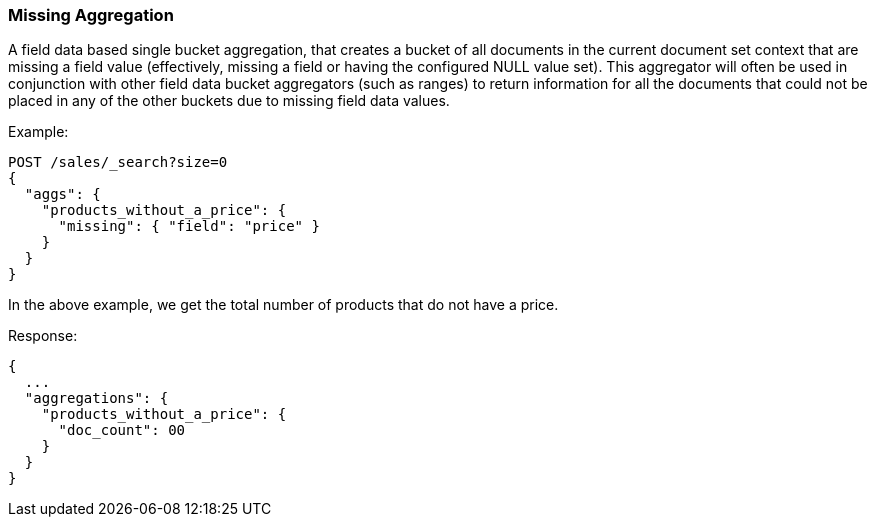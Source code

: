 [[search-aggregations-bucket-missing-aggregation]]
=== Missing Aggregation

A field data based single bucket aggregation, that creates a bucket of all documents in the current document set context that are missing a field value (effectively, missing a field or having the configured NULL value set). This aggregator will often be used in conjunction with other field data bucket aggregators (such as ranges) to return information for all the documents that could not be placed in any of the other buckets due to missing field data values.

Example:

[source,console]
--------------------------------------------------
POST /sales/_search?size=0
{
  "aggs": {
    "products_without_a_price": {
      "missing": { "field": "price" }
    }
  }
}
--------------------------------------------------
// TEST[setup:sales]

In the above example, we get the total number of products that do not have a price.

Response:

[source,console-result]
--------------------------------------------------
{
  ...
  "aggregations": {
    "products_without_a_price": {
      "doc_count": 00
    }
  }
}
--------------------------------------------------
// TESTRESPONSE[s/\.\.\./"took": $body.took,"timed_out": false,"_shards": $body._shards,"hits": $body.hits,/]